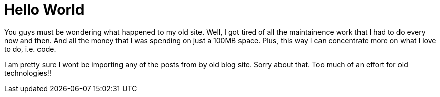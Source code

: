 = Hello World

You guys must be wondering what happened to my old site. Well, I got tired of all the maintainence work that I had to do every now and then. And all the money that I was spending on just a 100MB space. Plus, this way I can concentrate more on what I love to do, i.e. code.

I am pretty sure I wont be importing any of the posts from by old blog site. Sorry about that. Too much of an effort for old technologies!!

